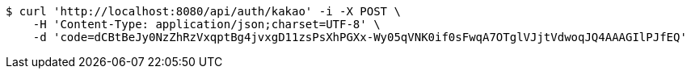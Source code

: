 [source,bash]
----
$ curl 'http://localhost:8080/api/auth/kakao' -i -X POST \
    -H 'Content-Type: application/json;charset=UTF-8' \
    -d 'code=dCBtBeJy0NzZhRzVxqptBg4jvxgD11zsPsXhPGXx-Wy05qVNK0if0sFwqA7OTglVJjtVdwoqJQ4AAAGIlPJfEQ'
----